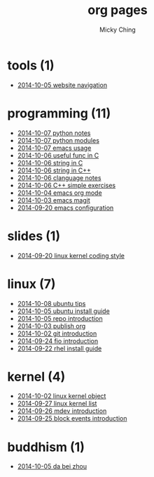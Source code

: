 
#+TITLE: org pages
#+AUTHOR: Micky Ching
#+OPTIONS: H:4 ^:nil toc:t
#+LATEX_CLASS: latex-doc

* tools (1)
- [[file:tools/2014-10-05-website-navigation.html][2014-10-05 website navigation]]
* programming (11)
- [[file:programming/2014-10-07-python-notes.html][2014-10-07 python notes]]
- [[file:programming/2014-10-07-python-modules.html][2014-10-07 python modules]]
- [[file:programming/2014-10-07-emacs-usage.html][2014-10-07 emacs usage]]
- [[file:programming/2014-10-06-useful-func-in-C.html][2014-10-06 useful func in C]]
- [[file:programming/2014-10-06-string-in-C.html][2014-10-06 string in C]]
- [[file:programming/2014-10-06-string-in-C++.html][2014-10-06 string in C++]]
- [[file:programming/2014-10-06-clanguage-notes.html][2014-10-06 clanguage notes]]
- [[file:programming/2014-10-06-C++-simple-exercises.html][2014-10-06 C++ simple exercises]]
- [[file:programming/2014-10-04-emacs-org-mode.html][2014-10-04 emacs org mode]]
- [[file:programming/2014-10-03-emacs-magit.html][2014-10-03 emacs magit]]
- [[file:programming/2014-09-20-emacs-configuration.html][2014-09-20 emacs configuration]]
* slides (1)
- [[file:slides/2014-09-20-linux-kernel-coding-style.html][2014-09-20 linux kernel coding style]]
* linux (7)
- [[file:linux/2014-10-08-ubuntu-tips.html][2014-10-08 ubuntu tips]]
- [[file:linux/2014-10-05-ubuntu-install-guide.html][2014-10-05 ubuntu install guide]]
- [[file:linux/2014-10-05-repo-introduction.html][2014-10-05 repo introduction]]
- [[file:linux/2014-10-03-publish-org.html][2014-10-03 publish org]]
- [[file:linux/2014-10-02-git-introduction.html][2014-10-02 git introduction]]
- [[file:linux/2014-09-24-fio-introduction.html][2014-09-24 fio introduction]]
- [[file:linux/2014-09-22-rhel-install-guide.html][2014-09-22 rhel install guide]]
* kernel (4)
- [[file:kernel/2014-10-02-linux-kernel-object.html][2014-10-02 linux kernel object]]
- [[file:kernel/2014-09-27-linux-kernel-list.html][2014-09-27 linux kernel list]]
- [[file:kernel/2014-09-26-mdev-introduction.html][2014-09-26 mdev introduction]]
- [[file:kernel/2014-09-25-block-events-introduction.html][2014-09-25 block events introduction]]
* buddhism (1)
- [[file:buddhism/2014-10-05-da-bei-zhou.html][2014-10-05 da bei zhou]]
